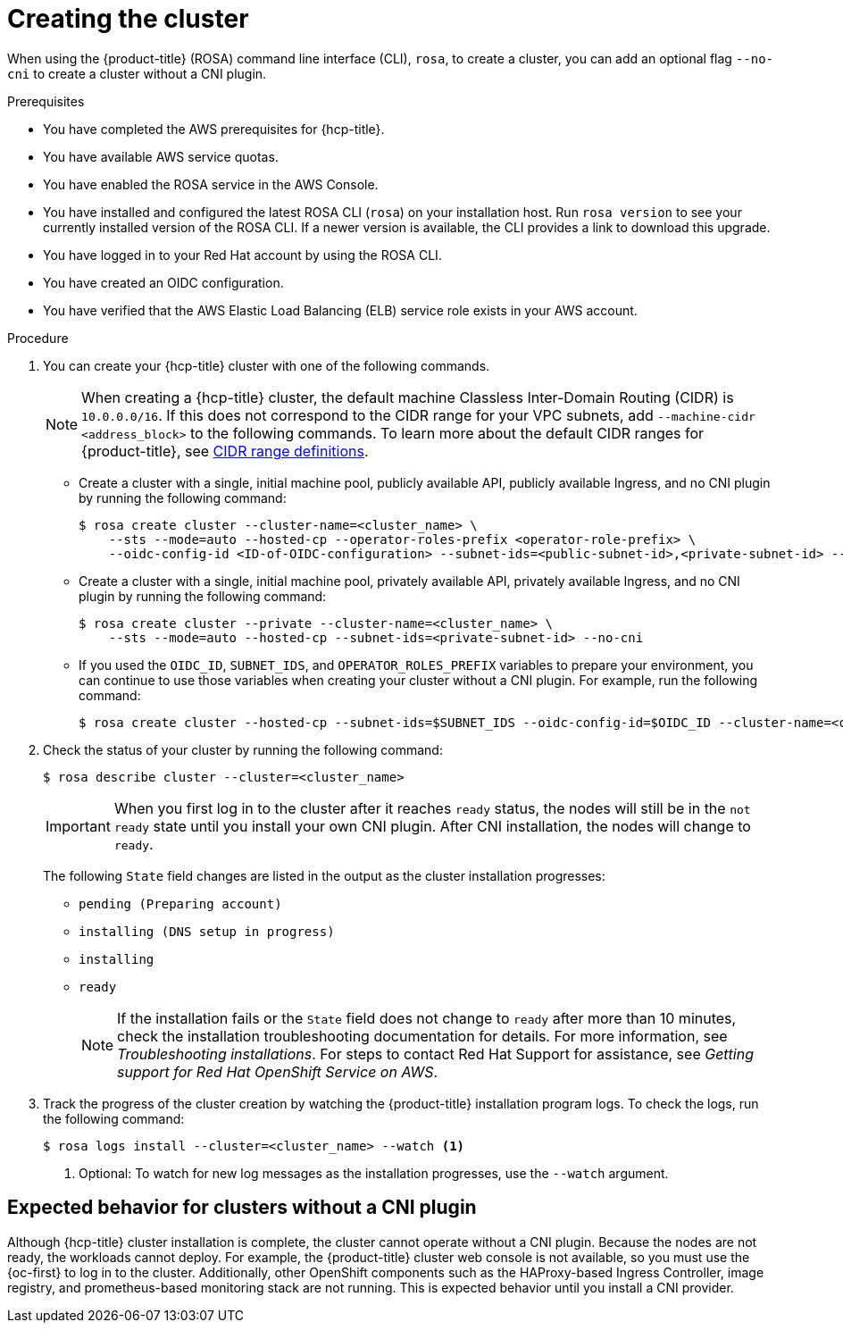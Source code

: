 // Module included in the following assemblies:
//
// * rosa_hcp/rosa-hcp-cluster-no-cni.adoc

:_mod-docs-content-type: PROCEDURE
[id="rosa-hcp-sts-creating-a-cluster-cli_{context}-no-cni"]
= Creating the cluster

When using the {product-title} (ROSA) command line interface (CLI), `rosa`, to create a cluster, you can add an optional flag `--no-cni` to create a cluster without a CNI plugin.

.Prerequisites

* You have completed the AWS prerequisites for {hcp-title}.
* You have available AWS service quotas.
* You have enabled the ROSA service in the AWS Console.
* You have installed and configured the latest ROSA CLI (`rosa`) on your installation host. Run `rosa version` to see your currently installed version of the ROSA CLI. If a newer version is available, the CLI provides a link to download this upgrade.
* You have logged in to your Red Hat account by using the ROSA CLI.
* You have created an OIDC configuration.
* You have verified that the AWS Elastic Load Balancing (ELB) service role exists in your AWS account.

.Procedure

. You can create your {hcp-title} cluster with one of the following commands.
+
[NOTE]
====
When creating a {hcp-title} cluster, the default machine Classless Inter-Domain Routing (CIDR) is `10.0.0.0/16`. If this does not correspond to the CIDR range for your VPC subnets, add `--machine-cidr <address_block>` to the following commands. To learn more about the default CIDR ranges for {product-title}, see xref:../networking/cidr-range-definitions.adoc#cidr-range-definitions[CIDR range definitions].
====
+
** Create a cluster with a single, initial machine pool, publicly available API, publicly available Ingress, and no CNI plugin by running the following command:
+
[source,terminal]
----
$ rosa create cluster --cluster-name=<cluster_name> \
    --sts --mode=auto --hosted-cp --operator-roles-prefix <operator-role-prefix> \
    --oidc-config-id <ID-of-OIDC-configuration> --subnet-ids=<public-subnet-id>,<private-subnet-id> --no-cni
----

** Create a cluster with a single, initial machine pool, privately available API, privately available Ingress, and no CNI plugin by running the following command:
+
[source,terminal]
----
$ rosa create cluster --private --cluster-name=<cluster_name> \
    --sts --mode=auto --hosted-cp --subnet-ids=<private-subnet-id> --no-cni
----

** If you used the `OIDC_ID`, `SUBNET_IDS`, and `OPERATOR_ROLES_PREFIX` variables to prepare your environment, you can continue to use those variables when creating your cluster without a CNI plugin. For example, run the following command:
+
[source,terminal]
----
$ rosa create cluster --hosted-cp --subnet-ids=$SUBNET_IDS --oidc-config-id=$OIDC_ID --cluster-name=<cluster_name> --operator-roles-prefix=$OPERATOR_ROLES_PREFIX --no-cni
----

. Check the status of your cluster by running the following command:
+
[source,terminal]
----
$ rosa describe cluster --cluster=<cluster_name>
----
+
[IMPORTANT]
====
When you first log in to the cluster after it reaches `ready` status, the nodes will still be in the `not ready` state until you install your own CNI plugin. After CNI installation, the nodes will change to `ready`. 
====
+
The following `State` field changes are listed in the output as the cluster installation progresses:
+
* `pending (Preparing account)`
* `installing (DNS setup in progress)`
* `installing`
* `ready`
+
[NOTE]
====
If the installation fails or the `State` field does not change to `ready` after more than 10 minutes, check the installation troubleshooting documentation for details. For more information, see _Troubleshooting installations_. For steps to contact Red Hat Support for assistance, see _Getting support for Red Hat OpenShift Service on AWS_.
====

. Track the progress of the cluster creation by watching the {product-title} installation program logs. To check the logs, run the following command:
+
[source,terminal]
----
$ rosa logs install --cluster=<cluster_name> --watch <1>
----
<1> Optional: To watch for new log messages as the installation progresses, use the `--watch` argument.

[id="rosa-hcp-no-cni-expected-behavior_{context}"]
== Expected behavior for clusters without a CNI plugin
Although {hcp-title} cluster installation is complete, the cluster cannot operate without a CNI plugin. Because the nodes are not ready, the workloads cannot deploy. For example, the {product-title} cluster web console is not available, so you must use the {oc-first} to log in to the cluster. Additionally, other OpenShift components such as the HAProxy-based Ingress Controller, image registry, and prometheus-based monitoring stack are not running. This is expected behavior until you install a CNI provider.